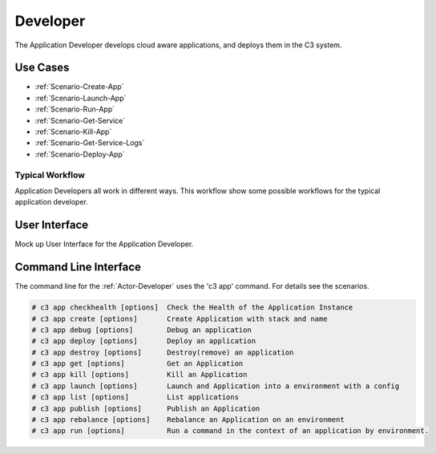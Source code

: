.. _Actor-Application-Developer:
.. _Actor-Developer:

Developer
=========

The Application Developer develops cloud aware applications, and deploys them in the C3 system.

Use Cases
---------

.. image:: UseCases.png

* :ref:`Scenario-Create-App`
* :ref:`Scenario-Launch-App`
* :ref:`Scenario-Run-App`
* :ref:`Scenario-Get-Service`
* :ref:`Scenario-Kill-App`
* :ref:`Scenario-Get-Service-Logs`
* :ref:`Scenario-Deploy-App`

Typical Workflow
~~~~~~~~~~~~~~~~

Application Developers all work in different ways. This workflow show some possible workflows
for the typical application developer.

.. image:: Workflow.png

User Interface
--------------
Mock up User Interface for the Application Developer.

.. image: ApplicationDeveloperWeb.png

Command Line Interface
----------------------

The command line for the :ref:`Actor-Developer` uses the 'c3 app' command. For details
see the scenarios.

.. code-block:: none

  # c3 app checkhealth [options]  Check the Health of the Application Instance
  # c3 app create [options]       Create Application with stack and name
  # c3 app debug [options]        Debug an application
  # c3 app deploy [options]       Deploy an application
  # c3 app destroy [options]      Destroy(remove) an application
  # c3 app get [options]          Get an Application
  # c3 app kill [options]         Kill an Application
  # c3 app launch [options]       Launch and Application into a environment with a config
  # c3 app list [options]         List applications
  # c3 app publish [options]      Publish an Application
  # c3 app rebalance [options]    Rebalance an Application on an environment
  # c3 app run [options]          Run a command in the context of an application by environment.

